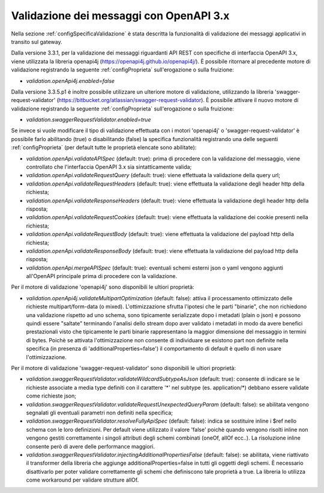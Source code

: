 .. _configAvanzataValidazione:

Validazione dei messaggi con OpenAPI 3.x
~~~~~~~~~~~~~~~~~~~~~~~~~~~~~~~~~~~~~~~~~

Nella sezione :ref:`configSpecificaValidazione` è stata descritta la funzionalità di validazione dei messaggi applicativi in transito sul gateway.

Dalla versione 3.3.1, per la validazione dei messaggi riguardanti API REST con specifiche di interfaccia OpenAPI 3.x, viene utilizzata la libreria openapi4j (https://openapi4j.github.io/openapi4j/).
È possibile ritornare al precedente motore di validazione registrando la seguente :ref:`configProprieta` sull'erogazione o sulla fruizione:

- *validation.openApi4j.enabled=false*

Dalla versione 3.3.5.p1 è inoltre possibile utilizzare un ulteriore motore di validazione, utilizzando la libreria 'swagger-request-validator' (https://bitbucket.org/atlassian/swagger-request-validator).
È possibile attivare il nuovo motore di validazione registrando la seguente :ref:`configProprieta` sull'erogazione o sulla fruizione:

- *validation.swaggerRequestValidator.enabled=true*

Se invece si vuole modificare il tipo di validazione effettuata con i motori 'openapi4j' o 'swagger-request-validator' è possibile farlo abilitando (true) o disabilitando (false) la specifica funzionalità registrando una delle seguenti :ref:`configProprieta` (per default tutte le proprietà elencate sono abilitate):

- *validation.openApi.validateAPISpec* (default: true): prima di procedere con la validazione del messaggio, viene controllato che l'interfaccia OpenAPI 3.x sia sintatticamente valida;
- *validation.openApi.validateRequestQuery* (default: true): viene effettuata la validazione della query url;
- *validation.openApi.validateRequestHeaders* (default: true): viene effettuata la validazione degli header http della richiesta;
- *validation.openApi.validateResponseHeaders* (default: true): viene effettuata la validazione degli header http della risposta;
- *validation.openApi.validateRequestCookies* (default: true): viene effettuata la validazione dei cookie presenti nella richiesta;
- *validation.openApi.validateRequestBody* (default: true): viene effettuata la validazione del payload http della richiesta;
- *validation.openApi.validateResponseBody* (default: true): viene effettuata la validazione del payload http della risposta;
- *validation.openApi.mergeAPISpec* (default: true): eventuali schemi esterni json o yaml vengono aggiunti all'OpenAPI principale prima di procedere con la validazione.

Per il motore di validazione 'openapi4j' sono disponibili le ultiori proprietà:

- *validation.openApi4j.validateMultipartOptimization* (default: false): attiva il processamento ottimizzato delle richieste multipart/form-data (o mixed). L'ottimizzazione sfrutta l'ipotesi che le parti "binarie", che non richiedono una validazione rispetto ad uno schema, sono tipicamente serializzate dopo i metadati (plain o json) e possono quindi essere "saltate" terminando l'analisi dello stream dopo aver validato i metadati in modo da avere benefici prestazionali visto che tipicamente le parti binarie rappresentano la maggior dimensione del messaggio in termini di bytes. Poichè se attivata l'ottimizzazione non consente di individuare se esistono part non definite nella specifica (in presenza di 'additionalProperties=false') il comportamento di default è quello di non usare l'ottimizzazione.

Per il motore di validazione 'swagger-request-validator' sono disponibili le ultiori proprietà:

- *validation.swaggerRequestValidator.validateWildcardSubtypeAsJson* (default: true): consente di indicare se le richieste associate a media type definiti con il carattere '\*' nel subtype (es. application/\*) debbano essere validate come richieste json;
- *validation.swaggerRequestValidator.validateRequestUnexpectedQueryParam* (default: false): se abilitata vengono segnalati gli eventuali parametri non definiti nella specifica;
- *validation.swaggerRequestValidator.resolveFullyApiSpec* (default: false): indica se sostituire inline i $ref nello schema con le loro definizioni. Per default viene utilizzato il valore 'false' poichè quando vengono risolti inline non vengono gestiti correttamente i singoli attributi degli schemi combinati (oneOf, allOf ecc..). La risoluzione inline consente però di avere delle performance maggiori.
- *validation.swaggerRequestValidator.injectingAdditionalPropertiesFalse* (default: false): se abilitata, viene riattivato il transformer della libreria che aggiunge additionalProperties=false in tutti gli oggetti degli schemi. È necessario disattivarlo per poter validare correttamente gli schemi che definiscono tale proprietà a true. La libreria lo utilizza come workaround per validare strutture allOf. 

